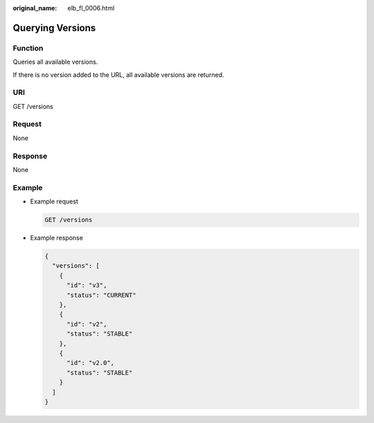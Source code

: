 :original_name: elb_fl_0006.html

.. _elb_fl_0006:

Querying Versions
=================

Function
--------

Queries all available versions.

If there is no version added to the URL, all available versions are returned.

URI
---

GET /versions

Request
-------

None

Response
--------

None

Example
-------

-  Example request

   .. code-block:: text

      GET /versions

-  Example response

   .. code-block::

      {
        "versions": [
          {
            "id": "v3",
            "status": "CURRENT"
          },
          {
            "id": "v2",
            "status": "STABLE"
          },
          {
            "id": "v2.0",
            "status": "STABLE"
          }
        ]
      }
